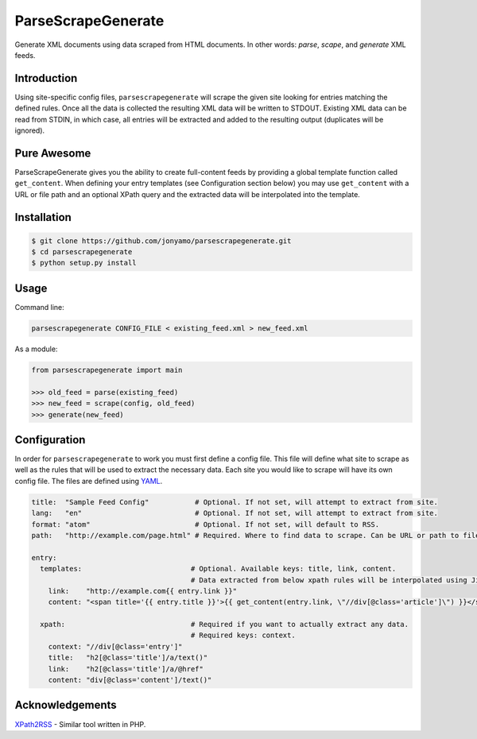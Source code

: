 ParseScrapeGenerate
===================

Generate XML documents using data scraped from HTML documents. In other words:
*parse*, *scape*, and *generate* XML feeds.

Introduction
------------

Using site-specific config files, ``parsescrapegenerate`` will scrape the given
site looking for entries matching the defined rules. Once all the data is
collected the resulting XML data will be written to STDOUT.  Existing XML data
can be read from STDIN, in which case, all entries will be extracted and added
to the resulting output (duplicates will be ignored).

Pure Awesome
------------

ParseScrapeGenerate gives you the ability to create full-content feeds by
providing a global template function called ``get_content``. When defining your
entry templates (see Configuration section below) you may use ``get_content``
with a URL or file path and an optional XPath query and the extracted data will
be interpolated into the template.

Installation
------------

.. code-block:: bash

    $ git clone https://github.com/jonyamo/parsescrapegenerate.git
    $ cd parsescrapegenerate
    $ python setup.py install

Usage
-----

Command line:

.. code-block:: bash

    parsescrapegenerate CONFIG_FILE < existing_feed.xml > new_feed.xml

As a module:

.. code-block:: python

    from parsescrapegenerate import main

    >>> old_feed = parse(existing_feed)
    >>> new_feed = scrape(config, old_feed)
    >>> generate(new_feed)

Configuration
-------------

In order for ``parsescrapegenerate`` to work you must first define a config file.
This file will define what site to scrape as well as the rules that will be
used to extract the necessary data. Each site you would like to scrape will
have its own config file. The files are defined using `YAML <http://yaml.org>`_.

.. code-block:: yaml

    title:  "Sample Feed Config"           # Optional. If not set, will attempt to extract from site.
    lang:   "en"                           # Optional. If not set, will attempt to extract from site.
    format: "atom"                         # Optional. If not set, will default to RSS.
    path:   "http://example.com/page.html" # Required. Where to find data to scrape. Can be URL or path to file.

    entry:
      templates:                          # Optional. Available keys: title, link, content.
                                          # Data extracted from below xpath rules will be interpolated using Jinja2.
        link:    "http://example.com{{ entry.link }}"
        content: "<span title='{{ entry.title }}'>{{ get_content(entry.link, \"//div[@class='article']\") }}</span>"

      xpath:                              # Required if you want to actually extract any data.
                                          # Required keys: context.
        context: "//div[@class='entry']"
        title:   "h2[@class='title']/a/text()"
        link:    "h2[@class='title']/a/@href"
        content: "div[@class='content']/text()"

Acknowledgements
----------------

`XPath2RSS <https://github.com/jareware/xpath2rss>`_ - Similar tool written in PHP.
